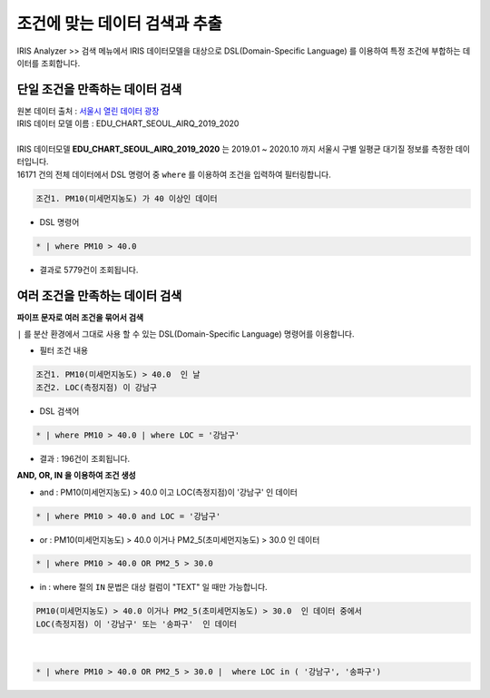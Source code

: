 ===================================================================
조건에 맞는 데이터 검색과 추출
===================================================================


| IRIS Analyzer >> 검색 메뉴에서 IRIS 데이터모델을 대상으로 DSL(Domain-Specific Language) 를 이용하여 특정 조건에 부합하는 데이터를 조회합니다.

-------------------------------------------------------------------
단일 조건을 만족하는 데이터 검색
-------------------------------------------------------------------

| 원본 데이터 출처  :  `서울시 열린 데이터 광장 <http://data.seoul.go.kr/dataList/OA-2218/S/1/datasetView.do>`__  
| IRIS 데이터 모델 이름 : EDU_CHART_SEOUL_AIRQ_2019_2020
|
| IRIS 데이터모델 **EDU_CHART_SEOUL_AIRQ_2019_2020**  는 2019.01 ~ 2020.10 까지 서울시 구별 일평균 대기질 정보를 측정한 데이터입니다.


.. image:: ./images/ko/search_by_cond_01.png
    :alt: 검색화면(EDU_CHART_SEOUL_AIRQ_2019_2020)


| 16171 건의 전체 데이터에서 DSL 명령어 중 ``where`` 를 이용하여 조건을 입력하여 필터링합니다.


.. code:: 
    
    조건1. PM10(미세먼지농도) 가 40 이상인 데이터

- DSL 명령어

.. code::

    * | where PM10 > 40.0


- 결과로 5779건이 조회됩니다. 



-------------------------------------------------------------------
여러 조건을 만족하는 데이터 검색
-------------------------------------------------------------------

**파이프 문자로 여러 조건을 묶어서 검색**

| ``|`` 를 분산 환경에서 그대로 사용 할 수 있는 DSL(Domain-Specific Language) 명령어를 이용합니다.

- 필터 조건 내용

.. code:: 
    
    조건1. PM10(미세먼지농도) > 40.0  인 날
    조건2. LOC(측정지점) 이 강남구


- DSL 검색어

.. code::

    * | where PM10 > 40.0 | where LOC = '강남구'


- 결과 : 196건이 조회됩니다.

.. image:: ./images/ko/search_by_cond_03.png




**AND, OR, IN 을 이용하여 조건 생성**


- and : PM10(미세먼지농도) > 40.0  이고 LOC(측정지점)이 '강남구' 인 데이터

.. code::

    * | where PM10 > 40.0 and LOC = '강남구'



- or :  PM10(미세먼지농도) > 40.0 이거나 PM2_5(초미세먼지농도) > 30.0  인 데이터
  
.. code::

    * | where PM10 > 40.0 OR PM2_5 > 30.0

- in : where 절의 ``IN`` 문법은 대상 컬럼이 "TEXT" 일 때만 가능합니다.

.. code::

    PM10(미세먼지농도) > 40.0 이거나 PM2_5(초미세먼지농도) > 30.0  인 데이터 중에서
    LOC(측정지점) 이 '강남구' 또는 '송파구'  인 데이터

|

.. code::

    * | where PM10 > 40.0 OR PM2_5 > 30.0 |  where LOC in ( '강남구', '송파구')




